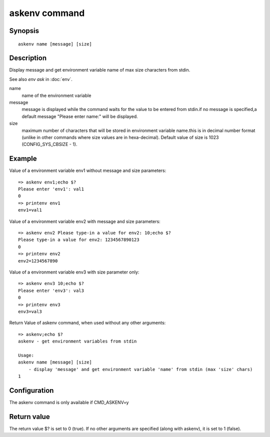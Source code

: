 .. SPDX-License-Identifier: GPL-2.0+:

askenv command
===============

Synopsis
--------

::

    askenv name [message] [size]

Description
-----------

Display message and get environment variable name of max size characters
from stdin.

See also *env ask* in :doc:`env`.

name
    name of the environment variable

message
    message is displayed while the command waits for the  value to be
    entered from stdin.if no message is specified,a default message
    "Please enter name:" will be displayed.

size
    maximum number of characters that will be stored in environment
    variable name.this is in decimal number format (unlike in
    other commands where size values are in hexa-decimal). Default
    value of size is 1023 (CONFIG_SYS_CBSIZE - 1).

Example
-------

Value of a environment variable env1 without message and size parameters:

::

    => askenv env1;echo $?
    Please enter 'env1': val1
    0
    => printenv env1
    env1=val1

Value of a environment variable env2 with message and size parameters:

::

    => askenv env2 Please type-in a value for env2: 10;echo $?
    Please type-in a value for env2: 1234567890123
    0
    => printenv env2
    env2=1234567890

Value of a environment variable env3 with size parameter only:

::

    => askenv env3 10;echo $?
    Please enter 'env3': val3
    0
    => printenv env3
    env3=val3

Return Value of askenv command, when used without any other arguments:

::

    => askenv;echo $?
    askenv - get environment variables from stdin

    Usage:
    askenv name [message] [size]
        - display 'message' and get environment variable 'name' from stdin (max 'size' chars)
    1

Configuration
-------------

The askenv command is only available if CMD_ASKENV=y

Return value
------------

The return value $? is set to 0 (true).
If no other arguments are specified (along with askenv), it is set to 1 (false).
